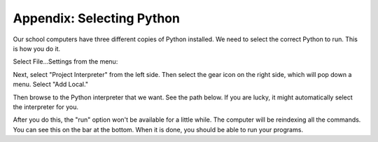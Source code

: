 Appendix: Selecting Python
==========================

Our school computers have three different copies of Python installed. We need
to select the correct Python to run. This is how you do it.

Select File...Settings from the menu:

.. image:: project_settings.png

Next, select "Project Interpreter" from the left side.
Then select the gear icon on the right side, which will pop down a menu. Select
"Add Local."

.. image:: add_local.png

Then browse to the Python interpreter that we want. See the path below. If you
are lucky, it might automatically select the interpreter for you.

.. image:: select_file.png

After you do this, the "run" option won't be available for a little while.
The computer will be reindexing all the commands. You can see this on the
bar at the bottom. When it is done, you should be able to run your programs.
